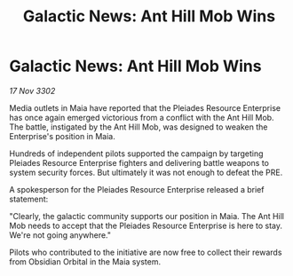:PROPERTIES:
:ID:       17c86daa-105d-40fd-a400-10da18e2966d
:END:
#+title: Galactic News: Ant Hill Mob Wins
#+filetags: :galnet:

* Galactic News: Ant Hill Mob Wins

/17 Nov 3302/

Media outlets in Maia have reported that the Pleiades Resource Enterprise has once again emerged victorious from a conflict with the Ant Hill Mob. The battle, instigated by the Ant Hill Mob, was designed to weaken the Enterprise's position in Maia. 

Hundreds of independent pilots supported the campaign by targeting Pleiades Resource Enterprise fighters and delivering battle weapons to system security forces. But ultimately it was not enough to defeat the PRE. 

A spokesperson for the Pleiades Resource Enterprise released a brief statement: 

"Clearly, the galactic community supports our position in Maia. The Ant Hill Mob needs to accept that the Pleiades Resource Enterprise is here to stay. We're not going anywhere." 

Pilots who contributed to the initiative are now free to collect their rewards from Obsidian Orbital in the Maia system.
